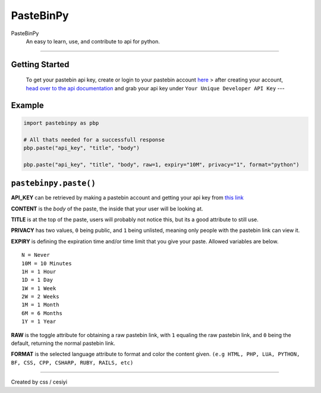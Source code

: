 PasteBinPy
==========
PasteBinPy
    An easy to learn, use, and contribute to api for python.

--------------

Getting Started
---------------

    To get your pastebin api key, create or login to your pastebin account `here <https://pastebin.com/signup>`__ > after creating your account, `head over to the api documentation <https://pastebin.com/doc_api>`__ and grab your api key under ``Your Unique Developer API Key`` ---

Example
-------

.. code:: py

    import pastebinpy as pbp

    # All thats needed for a successfull response
    pbp.paste("api_key", "title", "body")

    pbp.paste("api_key", "title", "body", raw=1, expiry="10M", privacy="1", format="python")

``pastebinpy.paste()``
----------------------

**API\_KEY** can be retrieved by making a pastebin account and getting your api key from `this link <https://pastebin.com/doc_api>`__

**CONTENT** is the *body* of the paste, the inside that your user will be looking at.

**TITLE** is at the top of the paste, users will probably not notice this, but its a good attribute to still use.

**PRIVACY** has two values, ``0`` being public, and ``1`` being unlisted, meaning only people with the pastebin link can view it.

**EXPIRY** is defining the expiration time and/or time limit that you give your paste. Allowed variables are below.

::

    N = Never
    10M = 10 Minutes
    1H = 1 Hour
    1D = 1 Day
    1W = 1 Week
    2W = 2 Weeks
    1M = 1 Month
    6M = 6 Months
    1Y = 1 Year

**RAW** is the toggle attribute for obtaining a raw pastebin link, with ``1`` equaling the raw pastebin link, and ``0`` being the default, returning the normal pastebin link.

**FORMAT** is the selected language attribute to format and color the content given. ``(e.g HTML, PHP, LUA, PYTHON, BF, CSS, CPP, CSHARP, RUBY, RAILS, etc)``

--------------

Created by css / cesiyi